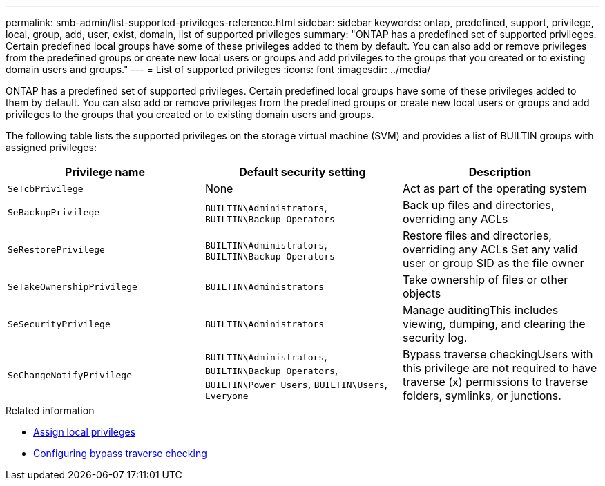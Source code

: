 ---
permalink: smb-admin/list-supported-privileges-reference.html
sidebar: sidebar
keywords: ontap, predefined, support, privilege, local, group, add, user, exist, domain, list of supported privileges
summary: "ONTAP has a predefined set of supported privileges. Certain predefined local groups have some of these privileges added to them by default. You can also add or remove privileges from the predefined groups or create new local users or groups and add privileges to the groups that you created or to existing domain users and groups."
---
= List of supported privileges
:icons: font
:imagesdir: ../media/

[.lead]
ONTAP has a predefined set of supported privileges. Certain predefined local groups have some of these privileges added to them by default. You can also add or remove privileges from the predefined groups or create new local users or groups and add privileges to the groups that you created or to existing domain users and groups.

The following table lists the supported privileges on the storage virtual machine (SVM) and provides a list of BUILTIN groups with assigned privileges:

[options="header"]
|===
| Privilege name| Default security setting| Description
a|
`SeTcbPrivilege`
a|
None
a|
Act as part of the operating system
a|
`SeBackupPrivilege`
a|
`BUILTIN\Administrators`, `BUILTIN\Backup Operators`
a|
Back up files and directories, overriding any ACLs
a|
`SeRestorePrivilege`
a|
`BUILTIN\Administrators`, `BUILTIN\Backup Operators`
a|
Restore files and directories, overriding any ACLs Set any valid user or group SID as the file owner

a|
`SeTakeOwnershipPrivilege`
a|
`BUILTIN\Administrators`
a|
Take ownership of files or other objects
a|
`SeSecurityPrivilege`
a|
`BUILTIN\Administrators`
a|
Manage auditingThis includes viewing, dumping, and clearing the security log.

a|
`SeChangeNotifyPrivilege`
a|
`BUILTIN\Administrators`, `BUILTIN\Backup Operators`, `BUILTIN\Power Users`, `BUILTIN\Users`, `Everyone`
a|
Bypass traverse checkingUsers with this privilege are not required to have traverse (x) permissions to traverse folders, symlinks, or junctions.

|===
.Related information

* xref:assign-privileges-concept.adoc[Assign local privileges]
* xref:configure-bypass-traverse-checking-concept.adoc[Configuring bypass traverse checking]
